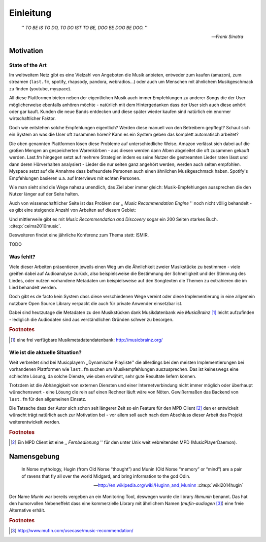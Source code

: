 **********
Einleitung
**********

.. epigraph::

    '' *TO BE IS TO DO, TO DO IST TO BE, DOO BE DOO BE DOO.* ''

    -- *Frank Sinatra*

Motivation
==========

State of the Art
----------------

Im weltweitem Netz gibt es eine Vielzahl von Angeboten die Musik anbieten,
entweder zum kaufen (amazon), zum streamen (``last.fm``, spotify, rhapsody,
pandora, webradios...) oder auch um Menschen mit ähnlichem Musikgeschmack zu
finden (youtube, myspace).

All diese Plattformen bieten neben der eigentlichen Musik auch immer
Empfehlungen zu anderer Songs die der User möglicherweise ebenfalls anhören
möchte - natürlich mit dem Hintergedanken dass der User sich auch diese anhört
oder gar kauft. Kunden die neue Bands entdecken und diese später wieder kaufen
sind natürlich ein enormer wirtschaftlicher Faktor.

Doch wie entstehen solche Empfehlungen eigentlich? Werden diese manuell
von den Betreibern gepflegt? Schaut sich ein System an was die User oft zusammen
hören? Kann es ein System geben das komplett automatisch arbeitet?

Die oben genannten Plattformen lösen diese Probleme auf unterschiedliche Weise.
Amazon verlässt sich dabei auf die großen Mengen an gespeicherten Warenkörben -
aus diesen werden dann Alben abgeleitet die oft zusammen gekauft werden. 
Last.fm hingegen setzt auf mehrere Strategien indem es seine Nutzer die
gestreamten Lieder raten lässt und dann deren Hörverhalten analysiert - Lieder
die nur selten ganz angehört werden, werden auch selten empfohlen.
Myspace setzt auf die Annahme dass befreundete Personen auch einen ähnlichen
Musikgeschmack haben. Spotify's Empfehlungen basieren u.a. auf Interviews mit
echten Personen.

Wie man sieht sind die Wege nahezu unendlich, das Ziel aber immer gleich:
Musik-Empfehlungen aussprechen die den Nutzer länger auf der Seite halten.

Auch von wissenschaftlicher Seite ist das Problem der ,, *Music
Recommendation Engine* '' noch nicht völlig behandelt - es gibt eine steigende
Anzahl von Arbeiten auf diesem Gebiet:

.. figtable::
    :caption: Anzahl der Arbeiten auf Google Scholar zum Suchbegriff
              ,,Music Recommendation'' aufgeteilt auf die Jahre 1994-2014.
    :alt: Wissenschaftliche Arbeiten zum Thema 'Music Recommendation' auf die Jahre verteilt
    :spec: r l

    ========== ======
    Jahr       Anzahl
    ========== ======
    1994-2000  1
    2001-2002  4
    2003-2004  3
    2005-2006  8
    2007-2008  8
    2009-2010  9
    2011-2012  6
    2013-2014  5+  
    ========== ======

Und mittlerweile gibt es mit *Music Recommendation and Discovery* sogar ein 200
Seiten starkes Buch. :cite:p:`celma2010music`.

Desweiteren findet eine jährliche Konferenz zum Thema statt: ISMIR.

TODO

Was fehlt?
----------

Viele dieser Arbeiten präsentieren jeweils einen Weg um die Ähnlichkeit zweier 
Musikstücke zu bestimmen - viele greifen dabei auf Audioanalyse zurück, also 
beispielsweise die Bestimmung der Schnelligkeit und der Stimmung des Liedes,
oder nutzen vorhandene Metadaten um beispielsweise auf den Songtexten die Themen 
zu extrahieren die im Lied behandelt werden.

Doch gibt es de facto kein System dass diese verschiedenen Wege vereint
oder diese Implementierung in eine allgemein nutzbare Open Source Library
verpackt die auch für private Anwender einsetzbar ist.

Dabei sind heutzutage die Metadaten zu den Musikstücken dank Musikdatenbank wie
*MusicBrainz* [#f1]_ leicht aufzufinden - lediglich die Audiodaten sind aus
verständlichen Gründen schwer zu besorgen.

.. rubric:: Footnotes

.. [#f1] eine frei verfügbare Musikmetadatendatenbank: http://musicbrainz.org/

Wie ist die aktuelle Situation?
-------------------------------

Weit verbreitet sind bei Musicplayern ,,Dynamische Playliste'' die allerdings
bei den meisten Implementierungen bei vorhandenen Plattformen wie ``last.fm``
suchen um Musikempfehlungen auszusprechen. Das ist keineswegs eine schlechte
Lösung, da solche Dienste, wie oben erwähnt, sehr gute Resultate liefern können.

Trotzdem ist die Abhängigkeit von externen Diensten und einer Internetverbindung
nicht immer möglich oder überhaupt wünschenswert - eine Lösung die rein auf
einen Rechner läuft wäre von Nöten. Gewißermaßen das Backend von ``last.fm``
für den allgemeinen Einsatz.

Die Tatsache dass der Autor sich schon seit längerer Zeit so ein Feature für den
MPD Client [#f2]_ den er entwickelt wünscht trägt natürlich auch zur Motivation
bei - vor allem soll auch nach dem Abschluss dieser Arbeit das Projekt
weiterentwickelt werden. 

.. rubric:: Footnotes

.. [#f2] Ein MPD Client ist eine ,, *Fernbedienung* '' für den unter Unix weit
   vebreitenden MPD (MusicPlayerDaemon).

Namensgebung
============

.. epigraph::

    In Norse mythology, Hugin (from Old Norse “thought”)
    and Munin (Old Norse “memory” or “mind”)
    are a pair of ravens that fly all over the world Midgard,
    and bring information to the god Odin.

    -- http://en.wikipedia.org/wiki/Huginn_and_Muninn :cite:p:`wiki2014hugin`

Der Name *Munin* war bereits vergeben an ein Monitoring Tool, deswegen wurde die
library *libmunin* benannt. Das hat den humorvollen Nebeneffekt dass eine
kommerzielle Library mit ähnlichem Namen (*mufin-audiogen* [#f3]_) eine
freie Alternative erhält.

.. rubric:: Footnotes

.. [#f3] http://www.mufin.com/usecase/music-recommendation/
